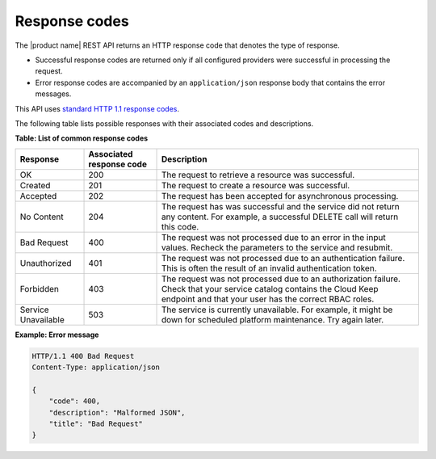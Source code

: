 .. _response-codes:

==============
Response codes
==============

The |product name| REST API returns an HTTP response code that denotes the
type of response.

-  Successful response codes are returned only if all configured
   providers were successful in processing the request.

-  Error response codes are accompanied by an ``application/json``
   response body that contains the error messages.

This API uses `standard HTTP 1.1 response codes`_.

.. _standard HTTP 1.1 response codes: http://www.w3.org/Protocols/rfc2616/rfc2616-sec10.html

The following table lists possible responses with their associated codes
and descriptions.


**Table: List of common response codes**

+---------------------+---------------+-----------------------------------------+
|     Response        | Associated    | Description                             |
|                     | response code |                                         |
+=====================+===============+=========================================+
| OK                  | 200           | The request to retrieve a resource      |
|                     |               | was successful.                         |
+---------------------+---------------+-----------------------------------------+
| Created             | 201           | The request to create a resource was    |
|                     |               | successful.                             |
+---------------------+---------------+-----------------------------------------+
| Accepted            | 202           | The request has been accepted for       |
|                     |               | asynchronous processing.                |
+---------------------+---------------+-----------------------------------------+
| No Content          | 204           | The request has was successful and      |
|                     |               | the service did not return any content. |
|                     |               | For example, a successful DELETE call   |
|                     |               | will return this code.                  |
+---------------------+---------------+-----------------------------------------+
| Bad Request         | 400           | The request was not processed due to    |
|                     |               | an error in the input values.  Recheck  |
|                     |               | the parameters to the service and       |
|                     |               | resubmit.                               |
+---------------------+---------------+-----------------------------------------+
| Unauthorized        | 401           | The request was not processed due to    |
|                     |               | an authentication failure.  This is     |
|                     |               | often the result of an invalid          |
|                     |               | authentication token.                   |
+---------------------+---------------+-----------------------------------------+
| Forbidden           | 403           | The request was not processed due to    |
|                     |               | an authorization failure.  Check that   |
|                     |               | your service catalog contains the Cloud |
|                     |               | Keep endpoint and that your user has    |
|                     |               | the correct RBAC roles.                 |
+---------------------+---------------+-----------------------------------------+
| Service Unavailable | 503           | The service is currently unavailable.   |
|                     |               | For example, it might be down for       |
|                     |               | scheduled platform maintenance. Try     |
|                     |               | again later.                            |
+---------------------+---------------+-----------------------------------------+

 
**Example: Error message**

.. code::

    HTTP/1.1 400 Bad Request
    Content-Type: application/json

    {
        "code": 400,
        "description": "Malformed JSON",
        "title": "Bad Request"
    }
